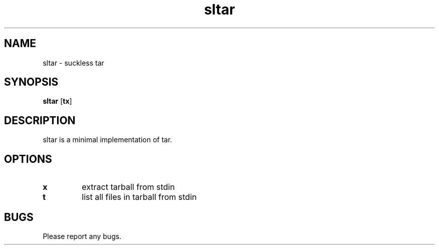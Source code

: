 .TH sltar 1 sltar\-VERSION
.SH NAME
sltar \- suckless tar
.SH SYNOPSIS
.B sltar
.RB [ tx ]
.SH DESCRIPTION
sltar is a minimal implementation of tar.
.SH OPTIONS
.TP
.B x
extract tarball from stdin
.TP
.B t
list all files in tarball from stdin
.SH BUGS
Please report any bugs.
